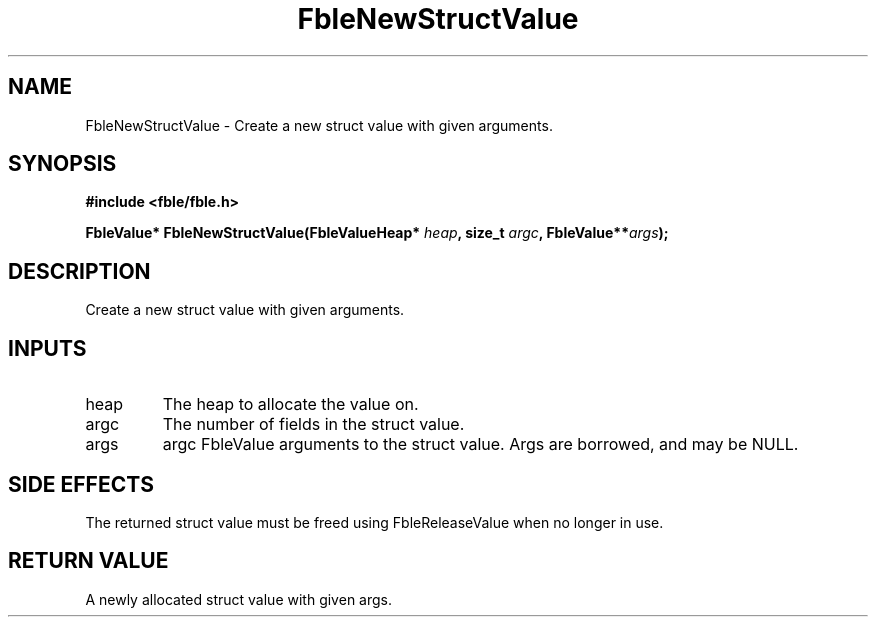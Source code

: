 .TH FbleNewStructValue 3 2022-11-06 "" "Fable Manual"
.SH NAME
FbleNewStructValue \- Create a new struct value with given arguments.
.SH SYNOPSIS
.nf
.B #include <fble/fble.h>
.PP
.BI "FbleValue* FbleNewStructValue(FbleValueHeap* " heap ", size_t " argc ", FbleValue**" args );
.PP
.fi
.SH DESCRIPTION
Create a new struct value with given arguments.
.SH INPUTS
.TP
heap
The heap to allocate the value on.
.TP
argc
The number of fields in the struct value.
.TP
args
argc FbleValue arguments to the struct value. Args are borrowed, and may be NULL.
.SH SIDE EFFECTS
The returned struct value must be freed using FbleReleaseValue when no
longer in use.
.SH RETURN VALUE
A newly allocated struct value with given args.
